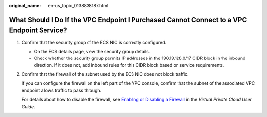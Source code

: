 :original_name: en-us_topic_0138838187.html

.. _en-us_topic_0138838187:

What Should I Do If the VPC Endpoint I Purchased Cannot Connect to a VPC Endpoint Service?
==========================================================================================

#. Confirm that the security group of the ECS NIC is correctly configured.

   -  On the ECS details page, view the security group details.
   -  Check whether the security group permits IP addresses in the 198.19.128.0/17 CIDR block in the inbound direction. If it does not, add inbound rules for this CIDR block based on service requirements.

#. Confirm that the firewall of the subnet used by the ECS NIC does not block traffic.

   If you can configure the firewall on the left part of the VPC console, confirm that the subnet of the associated VPC endpoint allows traffic to pass through.

   For details about how to disable the firewall, see `Enabling or Disabling a Firewall <https://docs.otc.t-systems.com/en-us/usermanual/vpc/vpc_acl_0011.html>`__ in the *Virtual Private Cloud User Guide*.
